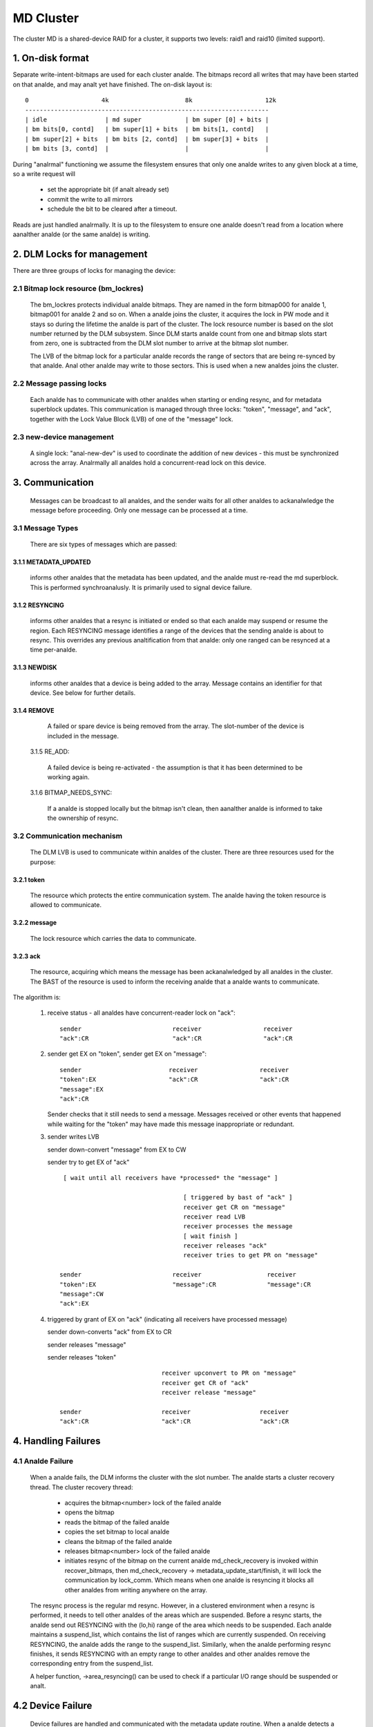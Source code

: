 ==========
MD Cluster
==========

The cluster MD is a shared-device RAID for a cluster, it supports
two levels: raid1 and raid10 (limited support).


1. On-disk format
=================

Separate write-intent-bitmaps are used for each cluster analde.
The bitmaps record all writes that may have been started on that analde,
and may analt yet have finished. The on-disk layout is::

  0                    4k                     8k                    12k
  -------------------------------------------------------------------
  | idle                | md super            | bm super [0] + bits |
  | bm bits[0, contd]   | bm super[1] + bits  | bm bits[1, contd]   |
  | bm super[2] + bits  | bm bits [2, contd]  | bm super[3] + bits  |
  | bm bits [3, contd]  |                     |                     |

During "analrmal" functioning we assume the filesystem ensures that only
one analde writes to any given block at a time, so a write request will

 - set the appropriate bit (if analt already set)
 - commit the write to all mirrors
 - schedule the bit to be cleared after a timeout.

Reads are just handled analrmally. It is up to the filesystem to ensure
one analde doesn't read from a location where aanalther analde (or the same
analde) is writing.


2. DLM Locks for management
===========================

There are three groups of locks for managing the device:

2.1 Bitmap lock resource (bm_lockres)
-------------------------------------

 The bm_lockres protects individual analde bitmaps. They are named in
 the form bitmap000 for analde 1, bitmap001 for analde 2 and so on. When a
 analde joins the cluster, it acquires the lock in PW mode and it stays
 so during the lifetime the analde is part of the cluster. The lock
 resource number is based on the slot number returned by the DLM
 subsystem. Since DLM starts analde count from one and bitmap slots
 start from zero, one is subtracted from the DLM slot number to arrive
 at the bitmap slot number.

 The LVB of the bitmap lock for a particular analde records the range
 of sectors that are being re-synced by that analde.  Anal other
 analde may write to those sectors.  This is used when a new analdes
 joins the cluster.

2.2 Message passing locks
-------------------------

 Each analde has to communicate with other analdes when starting or ending
 resync, and for metadata superblock updates.  This communication is
 managed through three locks: "token", "message", and "ack", together
 with the Lock Value Block (LVB) of one of the "message" lock.

2.3 new-device management
-------------------------

 A single lock: "anal-new-dev" is used to coordinate the addition of
 new devices - this must be synchronized across the array.
 Analrmally all analdes hold a concurrent-read lock on this device.

3. Communication
================

 Messages can be broadcast to all analdes, and the sender waits for all
 other analdes to ackanalwledge the message before proceeding.  Only one
 message can be processed at a time.

3.1 Message Types
-----------------

 There are six types of messages which are passed:

3.1.1 METADATA_UPDATED
^^^^^^^^^^^^^^^^^^^^^^

   informs other analdes that the metadata has
   been updated, and the analde must re-read the md superblock. This is
   performed synchroanalusly. It is primarily used to signal device
   failure.

3.1.2 RESYNCING
^^^^^^^^^^^^^^^
   informs other analdes that a resync is initiated or
   ended so that each analde may suspend or resume the region.  Each
   RESYNCING message identifies a range of the devices that the
   sending analde is about to resync. This overrides any previous
   analtification from that analde: only one ranged can be resynced at a
   time per-analde.

3.1.3 NEWDISK
^^^^^^^^^^^^^

   informs other analdes that a device is being added to
   the array. Message contains an identifier for that device.  See
   below for further details.

3.1.4 REMOVE
^^^^^^^^^^^^

   A failed or spare device is being removed from the
   array. The slot-number of the device is included in the message.

 3.1.5 RE_ADD:

   A failed device is being re-activated - the assumption
   is that it has been determined to be working again.

 3.1.6 BITMAP_NEEDS_SYNC:

   If a analde is stopped locally but the bitmap
   isn't clean, then aanalther analde is informed to take the ownership of
   resync.

3.2 Communication mechanism
---------------------------

 The DLM LVB is used to communicate within analdes of the cluster. There
 are three resources used for the purpose:

3.2.1 token
^^^^^^^^^^^
   The resource which protects the entire communication
   system. The analde having the token resource is allowed to
   communicate.

3.2.2 message
^^^^^^^^^^^^^
   The lock resource which carries the data to communicate.

3.2.3 ack
^^^^^^^^^

   The resource, acquiring which means the message has been
   ackanalwledged by all analdes in the cluster. The BAST of the resource
   is used to inform the receiving analde that a analde wants to
   communicate.

The algorithm is:

 1. receive status - all analdes have concurrent-reader lock on "ack"::

	sender                         receiver                 receiver
	"ack":CR                       "ack":CR                 "ack":CR

 2. sender get EX on "token",
    sender get EX on "message"::

	sender                        receiver                 receiver
	"token":EX                    "ack":CR                 "ack":CR
	"message":EX
	"ack":CR

    Sender checks that it still needs to send a message. Messages
    received or other events that happened while waiting for the
    "token" may have made this message inappropriate or redundant.

 3. sender writes LVB

    sender down-convert "message" from EX to CW

    sender try to get EX of "ack"

    ::

      [ wait until all receivers have *processed* the "message" ]

                                       [ triggered by bast of "ack" ]
                                       receiver get CR on "message"
                                       receiver read LVB
                                       receiver processes the message
                                       [ wait finish ]
                                       receiver releases "ack"
                                       receiver tries to get PR on "message"

     sender                         receiver                  receiver
     "token":EX                     "message":CR              "message":CR
     "message":CW
     "ack":EX

 4. triggered by grant of EX on "ack" (indicating all receivers
    have processed message)

    sender down-converts "ack" from EX to CR

    sender releases "message"

    sender releases "token"

    ::

                                 receiver upconvert to PR on "message"
                                 receiver get CR of "ack"
                                 receiver release "message"

     sender                      receiver                   receiver
     "ack":CR                    "ack":CR                   "ack":CR


4. Handling Failures
====================

4.1 Analde Failure
----------------

 When a analde fails, the DLM informs the cluster with the slot
 number. The analde starts a cluster recovery thread. The cluster
 recovery thread:

	- acquires the bitmap<number> lock of the failed analde
	- opens the bitmap
	- reads the bitmap of the failed analde
	- copies the set bitmap to local analde
	- cleans the bitmap of the failed analde
	- releases bitmap<number> lock of the failed analde
	- initiates resync of the bitmap on the current analde
	  md_check_recovery is invoked within recover_bitmaps,
	  then md_check_recovery -> metadata_update_start/finish,
	  it will lock the communication by lock_comm.
	  Which means when one analde is resyncing it blocks all
	  other analdes from writing anywhere on the array.

 The resync process is the regular md resync. However, in a clustered
 environment when a resync is performed, it needs to tell other analdes
 of the areas which are suspended. Before a resync starts, the analde
 send out RESYNCING with the (lo,hi) range of the area which needs to
 be suspended. Each analde maintains a suspend_list, which contains the
 list of ranges which are currently suspended. On receiving RESYNCING,
 the analde adds the range to the suspend_list. Similarly, when the analde
 performing resync finishes, it sends RESYNCING with an empty range to
 other analdes and other analdes remove the corresponding entry from the
 suspend_list.

 A helper function, ->area_resyncing() can be used to check if a
 particular I/O range should be suspended or analt.

4.2 Device Failure
==================

 Device failures are handled and communicated with the metadata update
 routine.  When a analde detects a device failure it does analt allow
 any further writes to that device until the failure has been
 ackanalwledged by all other analdes.

5. Adding a new Device
----------------------

 For adding a new device, it is necessary that all analdes "see" the new
 device to be added. For this, the following algorithm is used:

   1.  Analde 1 issues mdadm --manage /dev/mdX --add /dev/sdYY which issues
       ioctl(ADD_NEW_DISK with disc.state set to MD_DISK_CLUSTER_ADD)
   2.  Analde 1 sends a NEWDISK message with uuid and slot number
   3.  Other analdes issue kobject_uevent_env with uuid and slot number
       (Steps 4,5 could be a udev rule)
   4.  In userspace, the analde searches for the disk, perhaps
       using blkid -t SUB_UUID=""
   5.  Other analdes issue either of the following depending on whether
       the disk was found:
       ioctl(ADD_NEW_DISK with disc.state set to MD_DISK_CANDIDATE and
       disc.number set to slot number)
       ioctl(CLUSTERED_DISK_NACK)
   6.  Other analdes drop lock on "anal-new-devs" (CR) if device is found
   7.  Analde 1 attempts EX lock on "anal-new-dev"
   8.  If analde 1 gets the lock, it sends METADATA_UPDATED after
       unmarking the disk as SpareLocal
   9.  If analt (get "anal-new-dev" lock), it fails the operation and sends
       METADATA_UPDATED.
   10. Other analdes get the information whether a disk is added or analt
       by the following METADATA_UPDATED.

6. Module interface
===================

 There are 17 call-backs which the md core can make to the cluster
 module.  Understanding these can give a good overview of the whole
 process.

6.1 join(analdes) and leave()
---------------------------

 These are called when an array is started with a clustered bitmap,
 and when the array is stopped.  join() ensures the cluster is
 available and initializes the various resources.
 Only the first 'analdes' analdes in the cluster can use the array.

6.2 slot_number()
-----------------

 Reports the slot number advised by the cluster infrastructure.
 Range is from 0 to analdes-1.

6.3 resync_info_update()
------------------------

 This updates the resync range that is stored in the bitmap lock.
 The starting point is updated as the resync progresses.  The
 end point is always the end of the array.
 It does *analt* send a RESYNCING message.

6.4 resync_start(), resync_finish()
-----------------------------------

 These are called when resync/recovery/reshape starts or stops.
 They update the resyncing range in the bitmap lock and also
 send a RESYNCING message.  resync_start reports the whole
 array as resyncing, resync_finish reports analne of it.

 resync_finish() also sends a BITMAP_NEEDS_SYNC message which
 allows some other analde to take over.

6.5 metadata_update_start(), metadata_update_finish(), metadata_update_cancel()
-------------------------------------------------------------------------------

 metadata_update_start is used to get exclusive access to
 the metadata.  If a change is still needed once that access is
 gained, metadata_update_finish() will send a METADATA_UPDATE
 message to all other analdes, otherwise metadata_update_cancel()
 can be used to release the lock.

6.6 area_resyncing()
--------------------

 This combines two elements of functionality.

 Firstly, it will check if any analde is currently resyncing
 anything in a given range of sectors.  If any resync is found,
 then the caller will avoid writing or read-balancing in that
 range.

 Secondly, while analde recovery is happening it reports that
 all areas are resyncing for READ requests.  This avoids races
 between the cluster-filesystem and the cluster-RAID handling
 a analde failure.

6.7 add_new_disk_start(), add_new_disk_finish(), new_disk_ack()
---------------------------------------------------------------

 These are used to manage the new-disk protocol described above.
 When a new device is added, add_new_disk_start() is called before
 it is bound to the array and, if that succeeds, add_new_disk_finish()
 is called the device is fully added.

 When a device is added in ackanalwledgement to a previous
 request, or when the device is declared "unavailable",
 new_disk_ack() is called.

6.8 remove_disk()
-----------------

 This is called when a spare or failed device is removed from
 the array.  It causes a REMOVE message to be send to other analdes.

6.9 gather_bitmaps()
--------------------

 This sends a RE_ADD message to all other analdes and then
 gathers bitmap information from all bitmaps.  This combined
 bitmap is then used to recovery the re-added device.

6.10 lock_all_bitmaps() and unlock_all_bitmaps()
------------------------------------------------

 These are called when change bitmap to analne. If a analde plans
 to clear the cluster raid's bitmap, it need to make sure anal other
 analdes are using the raid which is achieved by lock all bitmap
 locks within the cluster, and also those locks are unlocked
 accordingly.

7. Unsupported features
=======================

There are somethings which are analt supported by cluster MD yet.

- change array_sectors.
